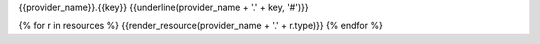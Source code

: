 .. _{{provider_name}}.{{key}}:

{{provider_name}}.{{key}}
{{underline(provider_name + '.' + key, '#')}}

{% for r in resources %}
{{render_resource(provider_name + '.' + r.type)}}
{% endfor %}
